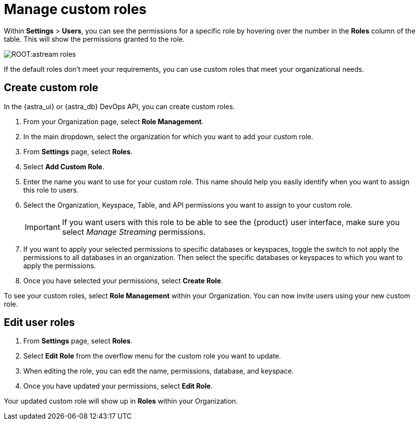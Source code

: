 = Manage custom roles
:page-tag: astra-streaming,security,secure,pulsar


Within *Settings* > *Users*, you can see the permissions for a specific role by hovering over the number in the *Roles* column of the table. This will show the permissions granted to the role.

image::ROOT:astream-roles.png[]

If the default roles don't meet your requirements, you can use custom roles that meet your organizational needs.

== Create custom role

In the {astra_ui} or {astra_db} DevOps API, you can create custom roles.

. From your Organization page, select *Role Management*.

. In the main dropdown, select the organization for which you want to add your custom role.

. From *Settings* page, select *Roles*.

. Select *Add Custom Role*.

. Enter the name you want to use for your custom role. This name should help you easily identify when you want to assign this role to users.

. Select the Organization, Keyspace, Table, and API permissions you want to assign to your custom role.
+
[IMPORTANT]
====
If you want users with this role to be able to see the {product} user interface, make sure you select _Manage Streaming_ permissions.
====

. If you want to apply your selected permissions to specific databases or keyspaces, toggle the switch to not apply the permissions to all databases in an organization. Then select the specific databases or keyspaces to which you want to apply the permissions.

. Once you have selected your permissions, select *Create Role*.

To see your custom roles, select *Role Management* within your Organization. You can now invite users using your new custom role.

== Edit user roles

. From *Settings* page, select *Roles*.

. Select *Edit Role* from the overflow menu for the custom role you want to update.

. When editing the role, you can edit the name, permissions, database, and keyspace.

. Once you have updated your permissions, select *Edit Role*.

Your updated custom role will show up in *Roles* within your Organization.
